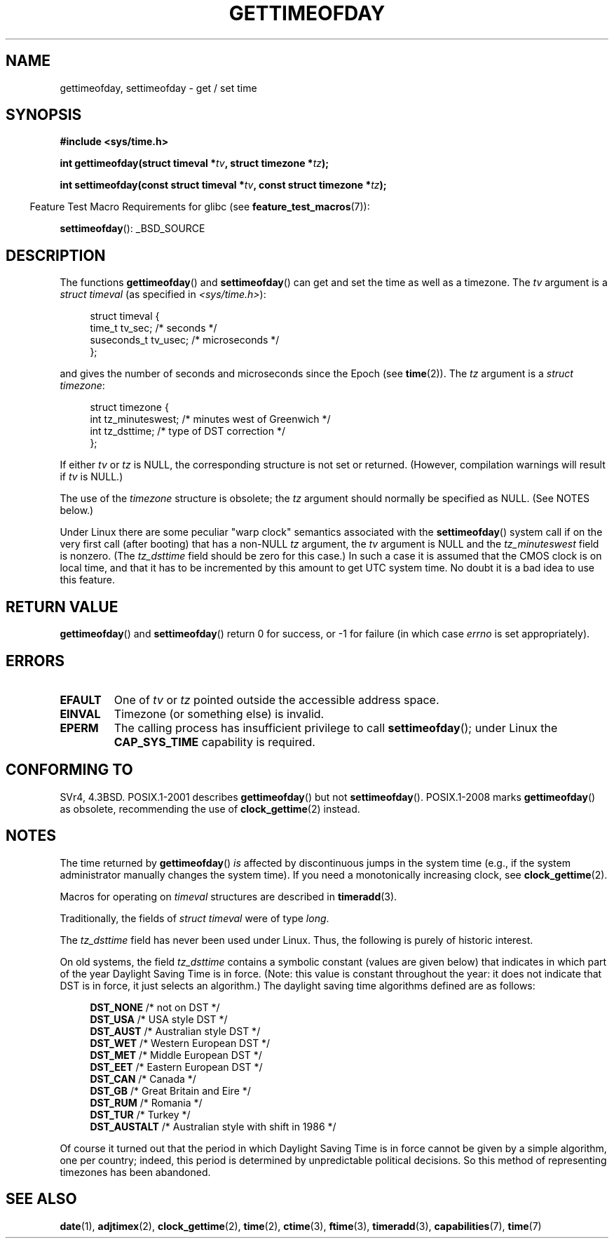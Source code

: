 .\" Copyright (c) 1992 Drew Eckhardt (drew@cs.colorado.edu), March 28, 1992
.\"
.\" %%%LICENSE_START(verbatim)
.\" Permission is granted to make and distribute verbatim copies of this
.\" manual provided the copyright notice and this permission notice are
.\" preserved on all copies.
.\"
.\" Permission is granted to copy and distribute modified versions of this
.\" manual under the conditions for verbatim copying, provided that the
.\" entire resulting derived work is distributed under the terms of a
.\" permission notice identical to this one.
.\"
.\" Since the Linux kernel and libraries are constantly changing, this
.\" manual page may be incorrect or out-of-date.  The author(s) assume no
.\" responsibility for errors or omissions, or for damages resulting from
.\" the use of the information contained herein.  The author(s) may not
.\" have taken the same level of care in the production of this manual,
.\" which is licensed free of charge, as they might when working
.\" professionally.
.\"
.\" Formatted or processed versions of this manual, if unaccompanied by
.\" the source, must acknowledge the copyright and authors of this work.
.\" %%%LICENSE_END
.\"
.\" Modified by Michael Haardt (michael@moria.de)
.\" Modified 1993-07-23 by Rik Faith (faith@cs.unc.edu)
.\" Modified 1994-08-21 by Michael Chastain (mec@shell.portal.com):
.\"   Fixed necessary '#include' lines.
.\" Modified 1995-04-15 by Michael Chastain (mec@shell.portal.com):
.\"   Added reference to adjtimex.
.\" Removed some nonsense lines pointed out by Urs Thuermann,
.\"   (urs@isnogud.escape.de), aeb, 950722.
.\" Modified 1997-01-14 by Austin Donnelly (and1000@debian.org):
.\"   Added return values section, and bit on EFAULT
.\" Added clarification on timezone, aeb, 971210.
.\" Removed "#include <unistd.h>", aeb, 010316.
.\" Modified, 2004-05-27 by Michael Kerrisk <mtk.manpages@gmail.com>
.\"   Added notes on capability requirement.
.\"
.TH GETTIMEOFDAY 2 2012-04-26 "Linux" "Linux Programmer's Manual"
.SH NAME
gettimeofday, settimeofday \- get / set time
.SH SYNOPSIS
.nf
.B #include <sys/time.h>

.BI "int gettimeofday(struct timeval *" tv ", struct timezone *" tz );

.BI "int settimeofday(const struct timeval *" tv \
", const struct timezone *" tz );

.fi
.in -4n
Feature Test Macro Requirements for glibc (see
.BR feature_test_macros (7)):
.in
.sp
.BR settimeofday ():
_BSD_SOURCE
.SH DESCRIPTION
The functions
.BR gettimeofday ()
and
.BR settimeofday ()
can get and set the time as well as a timezone.
The
.I tv
argument is a
.I struct timeval
(as specified in
.IR <sys/time.h> ):
.sp
.in +4n
.nf
struct timeval {
    time_t      tv_sec;     /* seconds */
    suseconds_t tv_usec;    /* microseconds */
};
.fi
.in
.sp
and gives the number of seconds and microseconds since the Epoch (see
.BR time (2)).
The
.I tz
argument is a
.IR "struct timezone" :
.sp
.in +4n
.nf
struct timezone {
    int tz_minuteswest;     /* minutes west of Greenwich */
    int tz_dsttime;         /* type of DST correction */
};
.fi
.in
.PP
If either
.I tv
or
.I tz
is NULL, the corresponding structure is not set or returned.
.\" FIXME The compilation warning looks to be going away in 2.17
.\" see glibc commit 4b7634a5e03b0da6f8875de9d3f74c1cf6f2a6e8
(However, compilation warnings will result if
.I tv
is NULL.)
.\" The following is covered under EPERM below:
.\" .PP
.\" Only the superuser may use
.\" .BR settimeofday ().
.PP
The use of the
.I timezone
structure is obsolete; the
.I tz
argument should normally be specified as NULL.
(See NOTES below.)

Under Linux there are some peculiar "warp clock" semantics associated
with the
.BR settimeofday ()
system call if on the very first call (after booting)
that has a non-NULL
.I tz
argument, the
.I tv
argument is NULL and the
.I tz_minuteswest
field is nonzero.
(The
.I tz_dsttime
field should be zero for this case.)
In such a case it is assumed that the CMOS clock
is on local time, and that it has to be incremented by this amount
to get UTC system time.
No doubt it is a bad idea to use this feature.
.SH RETURN VALUE
.BR gettimeofday ()
and
.BR settimeofday ()
return 0 for success, or \-1 for failure (in which case
.I errno
is set appropriately).
.SH ERRORS
.TP
.B EFAULT
One of
.I tv
or
.I tz
pointed outside the accessible address space.
.TP
.B EINVAL
Timezone (or something else) is invalid.
.TP
.B EPERM
The calling process has insufficient privilege to call
.BR settimeofday ();
under Linux the
.B CAP_SYS_TIME
capability is required.
.SH CONFORMING TO
SVr4, 4.3BSD.
POSIX.1-2001 describes
.BR gettimeofday ()
but not
.BR settimeofday ().
POSIX.1-2008 marks
.BR gettimeofday ()
as obsolete, recommending the use of
.BR clock_gettime (2)
instead.
.SH NOTES
The time returned by
.BR gettimeofday ()
.I is
affected by discontinuous jumps in the system time
(e.g., if the system administrator manually changes the system time).
If you need a monotonically increasing clock, see
.BR clock_gettime (2).

Macros for operating on
.I timeval
structures are described in
.BR timeradd (3).

Traditionally, the fields of
.I struct timeval
were of type
.IR long .

The
.I tz_dsttime
field has never been used under Linux.
.\" it has not
.\" been and will not be supported by libc or glibc.
.\" Each and every occurrence of this field in the kernel source
.\" (other than the declaration) is a bug.
Thus, the following
is purely of historic interest.

On old systems, the field
.I tz_dsttime
contains a symbolic constant (values are given below)
that indicates in which part of the year Daylight Saving Time
is in force.
(Note: this value is constant throughout the year:
it does not indicate that DST is in force, it just selects an
algorithm.)
The daylight saving time algorithms defined are as follows:
.in +4n
.nf

\fBDST_NONE\fP     /* not on DST */
.br
\fBDST_USA\fP      /* USA style DST */
.br
\fBDST_AUST\fP     /* Australian style DST */
.br
\fBDST_WET\fP      /* Western European DST */
.br
\fBDST_MET\fP      /* Middle European DST */
.br
\fBDST_EET\fP      /* Eastern European DST */
.br
\fBDST_CAN\fP      /* Canada */
.br
\fBDST_GB\fP       /* Great Britain and Eire */
.br
\fBDST_RUM\fP      /* Romania */
.br
\fBDST_TUR\fP      /* Turkey */
.br
\fBDST_AUSTALT\fP  /* Australian style with shift in 1986 */
.fi
.in
.PP
Of course it turned out that the period in which
Daylight Saving Time is in force cannot be given
by a simple algorithm, one per country; indeed,
this period is determined by unpredictable political
decisions.
So this method of representing timezones
has been abandoned.
.SH SEE ALSO
.BR date (1),
.BR adjtimex (2),
.BR clock_gettime (2),
.BR time (2),
.BR ctime (3),
.BR ftime (3),
.BR timeradd (3),
.BR capabilities (7),
.BR time (7)
